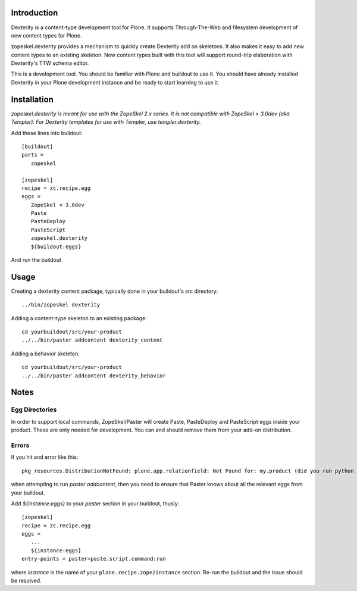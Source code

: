 Introduction
============

Dexterity is a content-type development tool for Plone. It supports
Through-The-Web and filesystem development of new content types for Plone.

zopeskel.dexterity provides a mechanism to quickly create Dexterity add on
skeletons. It also makes it easy to add new content types to an existing
skeleton. New content types built with this tool will support round-trip
elaboration with Dexterity's TTW schema editor.

This is a development tool. You should be familiar with Plone and buildout to
use it. You should have already installed Dexterity in your Plone development
instance and be ready to start learning to use it.

Installation
============

*zopeskel.dexterity is meant for use with the ZopeSkel 2.x series. It is not 
compatible with ZopeSkel > 3.0dev (aka Templer). For Dexterity templates
for use with Templer, use templer.dexterity.*

Add these lines into buildout::

  [buildout]
  parts = 
     zopeskel
  
  [zopeskel]
  recipe = zc.recipe.egg
  eggs = 
     ZopeSkel < 3.0dev
     Paste
     PasteDeploy
     PasteScript
     zopeskel.dexterity
     ${buildout:eggs}
  
And run the buildout

Usage
======

Creating a dexterity content package, typically done in your buildout's src
directory::

  ../bin/zopeskel dexterity

Adding a content-type skeleton to an existing package::

  cd yourbuildout/src/your-product
  ../../bin/paster addcontent dexterity_content

Adding a behavior skeleton::

  cd yourbuildout/src/your-product
  ../../bin/paster addcontent dexterity_behavior
 
Notes
=====

Egg Directories
---------------

In order to support local commands, ZopeSkel/Paster will create Paste,
PasteDeploy and PasteScript eggs inside your product. These are only needed
for development. You can and should remove them from your add-on distribution.

Errors
------

If you hit and error like this::

  pkg_resources.DistributionNotFound: plone.app.relationfield: Not Found for: my.product (did you run python setup.py develop?) 

when attempting to run `paster addcontent`, then you need to ensure that
Paster knows about all the relevant eggs from your buildout.

Add `${instance:eggs}` to your `paster` section in your buildout, thusly::

  [zopeskel]
  recipe = zc.recipe.egg
  eggs = 
     ...
     ${instance:eggs}
  entry-points = paster=paste.script.command:run
  
where `instance` is the name of your ``plone.recipe.zope2instance`` section.
Re-run the buildout and the issue should be resolved.
